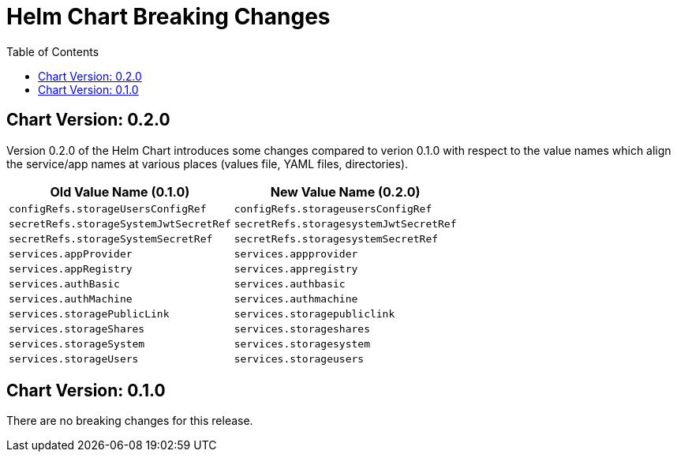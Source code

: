 = Helm Chart Breaking Changes
:toc: right

////
Note that there is only this one master file for all breaking changes.
For each breaking changes block you need:
* a new section on top of the lastest one. (actual first, former second)
* directly above the section an ID (see below how it is done) with the corresponding version equal to the version name so it can be accessed via an anchor. This can not be automated and must be maintained manually.
* Even if there are no breaking changes, add a section telling that there are no breaking changes.
* You can not substitute the version with an attribute like {helm_tab_2_tab_text} as the attribute changes and the content here needs to be static.
* You can, if wanted, delete all sections if there are more than two except the last two which are mandatory to be present because of referencing.
** Double check the orchestration.adoc file if things need to be adapted (in section breaking changes)
////

[id=0.2.0]
== Chart Version: 0.2.0

Version 0.2.0 of the Helm Chart introduces some changes compared to verion 0.1.0 with respect to the value names which align the service/app names at various places (values file, YAML files, directories).

[width=100%,cols="~,~",options=header]
|===
| Old Value Name (0.1.0)
| New Value Name (0.2.0)

| `configRefs.storageUsersConfigRef`
| `configRefs.storageusersConfigRef`

| `secretRefs.storageSystemJwtSecretRef`
| `secretRefs.storagesystemJwtSecretRef`

| `secretRefs.storageSystemSecretRef`
| `secretRefs.storagesystemSecretRef`

| `services.appProvider`
| `services.appprovider`

| `services.appRegistry`
| `services.appregistry`

| `services.authBasic`
| `services.authbasic`

| `services.authMachine`
| `services.authmachine`

| `services.storagePublicLink`
| `services.storagepubliclink`

| `services.storageShares`
| `services.storageshares`

| `services.storageSystem`
| `services.storagesystem`

| `services.storageUsers`
| `services.storageusers`
|===

[id=0.1.0]
== Chart Version: 0.1.0

There are no breaking changes for this release.
